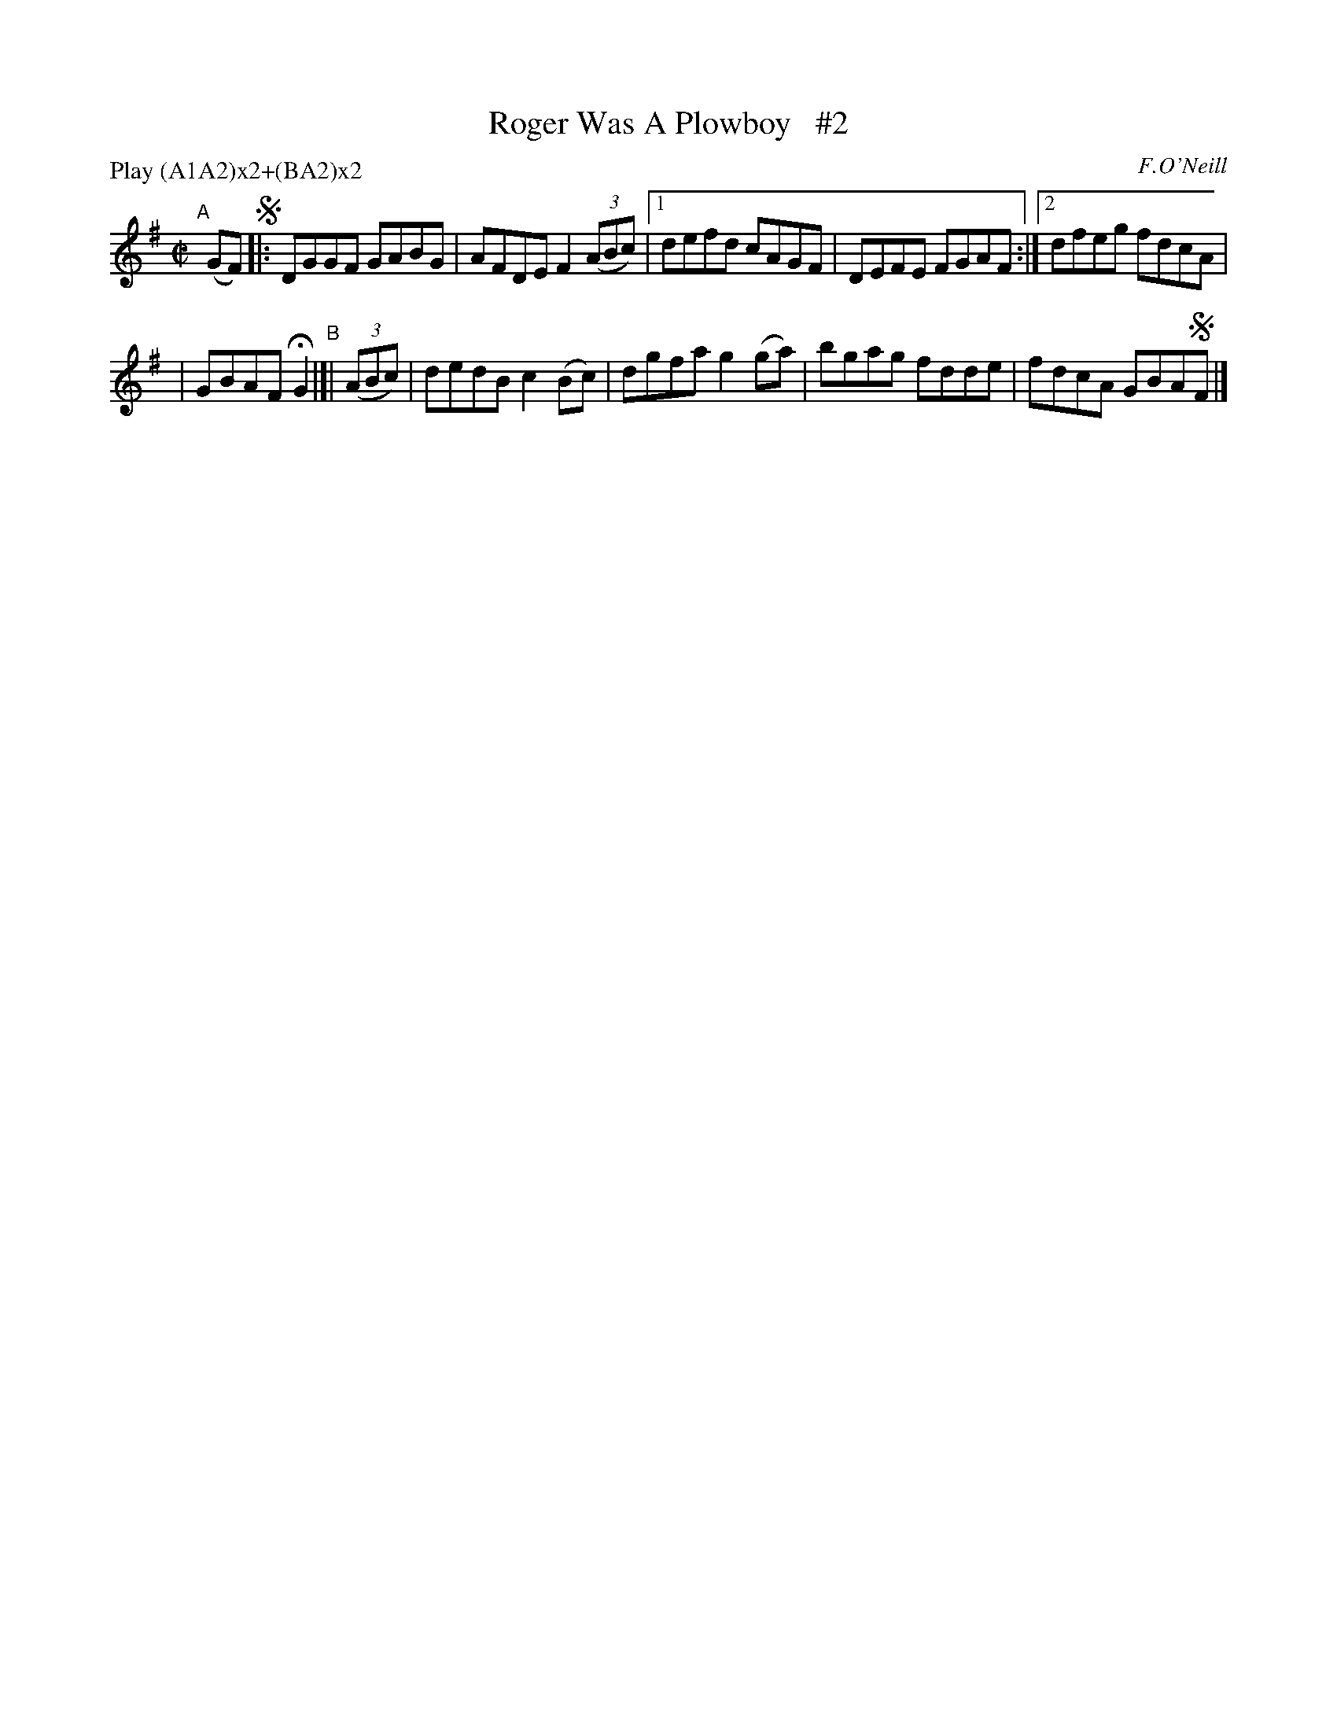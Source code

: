 X: 1760
T: Roger Was A Plowboy   #2
R: hornpipe, reel
%S: s:2 b:12(5+5)
B: O'Neill's 1850 #1760
O: F.O'Neill
Z: Bob Safranek, rjs@gsp.org
N: Compacted by using labels and play order [JC]
P: Play (A1A2)x2+(BA2)x2
M: C|
L: 1/8
K: G
"^A"[|] (GF) !segno!|: DGGF GABG | AFDE F2 ((3ABc) |[1 defd cAGF | DEFE FGAF :|[2 dfeg fdcA |
| GBAF HG2 "^B"|[| ((3ABc) | dedB c2(Bc) | dgfa g2(ga) | bgag fdde | fdcA GBA!segno!F |]
